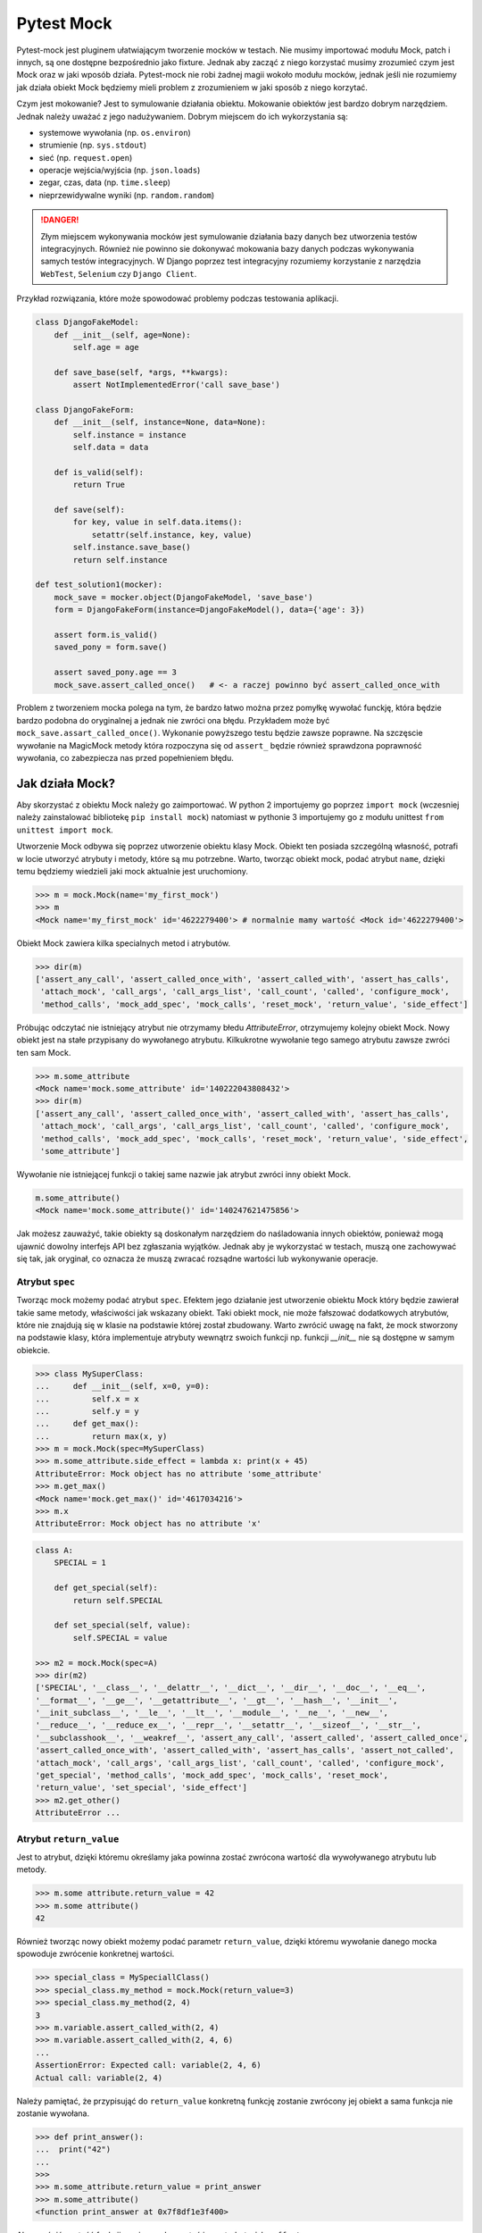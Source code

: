 ===========
Pytest Mock
===========

Pytest-mock jest pluginem ułatwiającym tworzenie mocków w testach. Nie musimy importować
modułu Mock, patch i innych, są one dostępne bezpośrednio jako fixture. Jednak aby zacząć
z niego korzystać musimy zrozumieć czym jest Mock oraz w jaki wposób działa. Pytest-mock
nie robi żadnej magii wokoło modułu mocków, jednak jeśli nie rozumiemy jak działa obiekt
Mock będziemy mieli problem z zrozumieniem w jaki sposób z niego korzytać.

Czym jest mokowanie? Jest to symulowanie działania obiektu. Mokowanie obiektów jest
bardzo dobrym narzędziem. Jednak należy uważać z jego nadużywaniem. Dobrym miejscem do
ich wykorzystania są:

* systemowe wywołania (np. ``os.environ``)
* strumienie (np. ``sys.stdout``)
* sieć (np. ``request.open``)
* operacje wejścia/wyjścia (np. ``json.loads``)
* zegar, czas, data (np. ``time.sleep``)
* nieprzewidywalne wyniki (np. ``random.random``)

.. danger::

    Złym miejscem wykonywania mocków jest symulowanie działania bazy danych bez utworzenia
    testów integracyjnych. Również nie powinno sie dokonywać mokowania bazy danych podczas
    wykonywania samych testów integracyjnych. W Django poprzez test integracyjny rozumiemy
    korzystanie z narzędzia ``WebTest``, ``Selenium`` czy ``Django Client``.


Przykład rozwiązania, które może spowodować problemy podczas testowania aplikacji.

.. code-block:: python

    class DjangoFakeModel:
        def __init__(self, age=None):
            self.age = age

        def save_base(self, *args, **kwargs):
            assert NotImplementedError('call save_base')

    class DjangoFakeForm:
        def __init__(self, instance=None, data=None):
            self.instance = instance
            self.data = data

        def is_valid(self):
            return True

        def save(self):
            for key, value in self.data.items():
                setattr(self.instance, key, value)
            self.instance.save_base()
            return self.instance

    def test_solution1(mocker):
        mock_save = mocker.object(DjangoFakeModel, 'save_base')
        form = DjangoFakeForm(instance=DjangoFakeModel(), data={'age': 3})

        assert form.is_valid()
        saved_pony = form.save()

        assert saved_pony.age == 3
        mock_save.assert_called_once()   # <- a raczej powinno być assert_called_once_with


Problem z tworzeniem mocka polega na tym, że bardzo łatwo można przez pomyłkę wywołać funckję,
która będzie bardzo podobna do oryginalnej a jednak nie zwróci ona błędu. Przykładem może być
``mock_save.assart_called_once()``. Wykonanie powyższego testu będzie zawsze poprawne. Na szczęscie
wywołanie na MagicMock metody która rozpoczyna się od ``assert_`` będzie również sprawdzona
poprawność wywołania, co zabezpiecza nas przed popełnieniem błędu.


Jak działa Mock?
----------------

Aby skorzystać z obiektu Mock należy go zaimportować. W python 2 importujemy go poprzez ``import mock``
(wczesniej należy zainstalować bibliotekę ``pip install mock``) natomiast w pythonie 3
importujemy go z modułu unittest ``from unittest import mock``.

Utworzenie Mock odbywa się poprzez utworzenie obiektu klasy Mock. Obiekt ten posiada szczególną
własność, potrafi w locie utworzyć atrybuty i metody, które są mu potrzebne. Warto, tworząc
obiekt mock, podać atrybut ``name``, dzięki temu będziemy wiedzieli jaki mock aktualnie
jest uruchomiony.

.. code-block:: python

    >>> m = mock.Mock(name='my_first_mock')
    >>> m
    <Mock name='my_first_mock' id='4622279400'> # normalnie mamy wartość <Mock id='4622279400'>

Obiekt Mock zawiera kilka specialnych metod i atrybutów.

.. code-block:: python

    >>> dir(m)
    ['assert_any_call', 'assert_called_once_with', 'assert_called_with', 'assert_has_calls',
     'attach_mock', 'call_args', 'call_args_list', 'call_count', 'called', 'configure_mock',
     'method_calls', 'mock_add_spec', 'mock_calls', 'reset_mock', 'return_value', 'side_effect']

Próbując odczytać nie istniejący atrybut nie otrzymamy błedu `AttributeError`, otrzymujemy
kolejny obiekt Mock. Nowy obiekt jest na stałe przypisany do wywołanego atrybutu.
Kilkukrotne wywołanie tego samego atrybutu zawsze zwróci ten sam Mock.

.. code-block:: python

    >>> m.some_attribute
    <Mock name='mock.some_attribute' id='140222043808432'>
    >>> dir(m)
    ['assert_any_call', 'assert_called_once_with', 'assert_called_with', 'assert_has_calls',
     'attach_mock', 'call_args', 'call_args_list', 'call_count', 'called', 'configure_mock',
     'method_calls', 'mock_add_spec', 'mock_calls', 'reset_mock', 'return_value', 'side_effect',
     'some_attribute']

Wywołanie nie istniejącej funkcji o takiej same nazwie jak atrybut zwróci inny obiekt Mock.

.. code-block:: python

    m.some_attribute()
    <Mock name='mock.some_attribute()' id='140247621475856'>

Jak możesz zauważyć, takie obiekty są doskonałym narzędziem do naśladowania innych obiektów,
ponieważ mogą ujawnić dowolny interfejs API bez zgłaszania wyjątków. Jednak aby je wykorzystać
w testach, muszą one zachowywać się tak, jak oryginał, co oznacza że muszą zwracać
rozsądne wartości lub wykonywanie operacje.

Atrybut ``spec``
^^^^^^^^^^^^^^^^

Tworząc mock możemy podać atrybut ``spec``. Efektem jego działanie jest utworzenie
obiektu Mock który będzie zawierał takie same metody, właściwości jak wskazany obiekt.
Taki obiekt mock, nie może fałszować dodatkowych atrybutów, które nie znajdują się
w klasie na podstawie której został zbudowany. Warto zwrócić uwagę na fakt, że mock
stworzony na podstawie klasy, która implementuje atrybuty wewnątrz swoich funkcji np.
funkcji `__init__` nie są dostępne w samym obiekcie.


.. code-block:: python

    >>> class MySuperClass:
    ...     def __init__(self, x=0, y=0):
    ...         self.x = x
    ...         self.y = y
    ...     def get_max():
    ...         return max(x, y)
    >>> m = mock.Mock(spec=MySuperClass)
    >>> m.some_attribute.side_effect = lambda x: print(x + 45)
    AttributeError: Mock object has no attribute 'some_attribute'
    >>> m.get_max()
    <Mock name='mock.get_max()' id='4617034216'>
    >>> m.x
    AttributeError: Mock object has no attribute 'x'


.. code-block:: python

    class A:
        SPECIAL = 1

        def get_special(self):
            return self.SPECIAL

        def set_special(self, value):
            self.SPECIAL = value

    >>> m2 = mock.Mock(spec=A)
    >>> dir(m2)
    ['SPECIAL', '__class__', '__delattr__', '__dict__', '__dir__', '__doc__', '__eq__',
    '__format__', '__ge__', '__getattribute__', '__gt__', '__hash__', '__init__',
    '__init_subclass__', '__le__', '__lt__', '__module__', '__ne__', '__new__',
    '__reduce__', '__reduce_ex__', '__repr__', '__setattr__', '__sizeof__', '__str__',
    '__subclasshook__', '__weakref__', 'assert_any_call', 'assert_called', 'assert_called_once',
    'assert_called_once_with', 'assert_called_with', 'assert_has_calls', 'assert_not_called',
    'attach_mock', 'call_args', 'call_args_list', 'call_count', 'called', 'configure_mock',
    'get_special', 'method_calls', 'mock_add_spec', 'mock_calls', 'reset_mock',
    'return_value', 'set_special', 'side_effect']
    >>> m2.get_other()
    AttributeError ...


Atrybut ``return_value``
^^^^^^^^^^^^^^^^^^^^^^^^

Jest to atrybut, dzięki któremu określamy jaka powinna zostać zwrócona wartość dla
wywoływanego atrybutu lub metody.

.. code-block:: python

    >>> m.some attribute.return_value = 42
    >>> m.some attribute()
    42

Również tworząc nowy obiekt możemy podać parametr ``return_value``, dzięki któremu
wywołanie danego mocka spowoduje zwrócenie konkretnej wartości.

.. code-block:: python

    >>> special_class = MySpeciallClass()
    >>> special_class.my_method = mock.Mock(return_value=3)
    >>> special_class.my_method(2, 4)
    3
    >>> m.variable.assert_called_with(2, 4)
    >>> m.variable.assert_called_with(2, 4, 6)
    ...
    AssertionError: Expected call: variable(2, 4, 6)
    Actual call: variable(2, 4)


Należy pamiętać, że przypisująć do ``return_value`` konkretną funkcję zostanie zwrócony jej
obiekt a sama funkcja nie zostanie wywołana.

.. code-block:: python

    >>> def print_answer():
    ...  print("42")
    ...
    >>>
    >>> m.some_attribute.return_value = print_answer
    >>> m.some_attribute()
    <function print_answer at 0x7f8df1e3f400>

Aby zwrócić wartość funkcji musimy wykorzystać inny atrybut ``side_effect``.


Atrybut ``side_effect``
^^^^^^^^^^^^^^^^^^^^^^^

Jest atrybutem który akceptuje trzy różne wartości obiektów:
* obiekty wywoływalne (callable)
* obiekty iterowalne (iterable)
* wyjątki (exceptions)

.. code-block:: python

    >>> m.some_attribute.side_effect = ValueError('A custom value error')
    >>> m.some_attribute()
    Traceback (most recent call last):
      File "<stdin>", line 1, in <module>
      File "/usr/lib/python3.4/unittest/mock.py", line 902, in __call__
        return _mock_self._mock_call(*args, **kwargs)
      File "/usr/lib/python3.4/unittest/mock.py", line 958, in _mock_call
        raise effect
    ValueError: A custom value error

Podając jako wartość listę, krotkę lub obiekt podobny, przy każdym wywołaniu tej metody
zostanie zwrócona kolejna wartość znajdująca się w obiekcie iterowalnym.

.. code-block:: python

    >>> m.some_attribute.side_effect = range(2)
    >>> m.some_attribute()
    0
    >>> m.some_attribute()
    1
    >>> m.some_attribute()
    Traceback (most recent call last):
      File "<stdin>", line 1, in <module>
      File "/usr/lib/python3.4/unittest/mock.py", line 902, in __call__
        return _mock_self._mock_call(*args, **kwargs)
      File "/usr/lib/python3.4/unittest/mock.py", line 961, in _mock_call
        result = next(effect)
    StopIteration

Ostatnią i najważniejszą możliwością jest oczywiście wywołanie obiektu `callable``. Można
również ustawić konkretną klasę, a wywołanie takiej metody spowoduje utworzenie obiektu.

.. code-block:: python

    >>> def print_answer():
    ...     print("42")
    >>> m.some_attribute.side_effect = print_answer
    >>> m.some_attribute.side_effect()
    42

.. code-block:: python

    >>> m.some_attribute.side_effect = lambda x: print(x)
    >>> m.some_attribute.side_effect(45)
    45

.. code-block:: python

    >>> class MyObject:
    ...     def __repr__(self):
    ...        return '<MyObject object at {}>'.format(id(self))
    ...     def get_only_id(self):
    ...         print(id(self))
    >>> m.some_attribute.side_effect = MyObject
    >>> m.some_attribute()
    <MyObject object at 4622375904>
    >>> m.some_attribute().get_only_id()
    4622375904

Tworząc nowy mock również możemy ustawić wartość ``side_effect`` dzięki której wywołanie
takiego mocka spowoduje np. wyrzucenie wyjątku, lub przeliczenie konkretnej wartości.

.. code-block:: python

    >>> special_class = MySpeciallClass()
    >>> special_class.my_method = mock.Mock(side_effect=lambda x: x * 10)
    >>> special_class.my_method(10)
    100
    >>> special_class.my_method(10, 10)
    TypeError: <lambda>() takes 1 positional argument but 2 were given


Mock vs MagicMock
^^^^^^^^^^^^^^^^^
MagicMock jest podklasą klasy Mock.

.. code-block:: python

    class MagicMock(MagicMixin, Mock)

W rezultacie MagicMock zapewnia wszystko, co zapewnia Mock oraz, jak można się spodziewać, potrafi nieco więcej.
Zamiast myśleć o Mock jako o uboższej wersji MagicMocka, pomyśl o MagicMock jako rozszerzonej wersji Mock.
To powinno odpowiedzieć na pytanie o to, dlaczego Mock istnieje i co zapewnia Mock a co MagicMock.

Jedną i najważniejszą różnicą jest fakt, że MagicMock zapewnia tworzenie "magicznych" metod
pythona jeśli są one potrzebne. Poprzez magiczne metody rozumiemy wszystkie metody interfejsu
zawierające podwójne podkreślenie w swojej nazwie (np. ``__init__``, ``__len__`` itd.)

.. note::

    https://docs.python.org/3/library/unittest.mock.html#magicmock-and-magic-method-support


.. code-block:: python

    >>> int(Mock())
    TypeError: int() argument must be a string or a number, not 'Mock'
    >>> int(MagicMock())
    1
    >>> len(Mock())
    TypeError: object of type 'Mock' has no len()
    >>> len(MagicMock())
    0

Możesz "zobaczyć" metody dodane do MagicMock, ponieważ metody te są wywoływane po raz pierwszy:


.. code-block:: python

    >>> magic1 = MagicMock()
    >>> dir(magic1)
    ['assert_any_call', 'assert_called_once_with', ...]
    >>> int(magic1)
    1
    >>> dir(magic1)
    ['__int__', 'assert_any_call', 'assert_called_once_with', ...]
    >>> len(magic1)
    0
    >>> dir(magic1)
    ['__int__', '__len__', 'assert_any_call', 'assert_called_once_with', ...]

Dlaczego więc nie używać MagicMock przez cały czas? Postaram się postawić inne pytanie:
Czy rzeczywiście potrzebujemy domyślnych implementacjami metod magicznych?
Przykład? Czy wywołanie indeksu na obiekcie ``mocked_object[1]`` rzeczywiście powinno
zwrócić wartość zamiast błędu? Czy możesz zaakceptować wszystkie niezamierzone
konsekwencje z powodu zastosowania automatycznie utworzonych metod magicznych?
Jeśli odpowiedź na te pytania brzmi "tak", możesz korzystać z ``MagicMock``.
W przeciwnym razie korzystaj z ``Mock``.


.. code-block:: python

    def test_setup():
        external_obj = mock.Mock()
        obj = myobj.MyObj(external_obj)
        obj.setup()
        external_obj.setup.assert_called_with(cache=True, max_connections=256)


Specialne metody i atrybuty obiektu
^^^^^^^^^^^^^^^^^^^^^^^^^^^^^^^^^^^

* `called`_ — zwraca wartość ``True`` / ``False`` pokazując czy obiekt był wywołany
* `call_count`_ — zwraca wartość ilość wywołań obiektu
* `call_args`_ — zwraca argumenty z ostatniego wywołania
* `call_args_list`_ — zwraca listę wywołań
* `method_calls`_ — zwraca ścieżkę wywołań metod i atrybutów oraz ich metod i atrybutów
* `mock_calls`_ — zwraca zapis wywołań do symulowanego obiektu, jego metod, atrybutów i zwracanych wartości
* `attach_mock`_ - pozwala dołączyć do obiektu nowy atrybut, metodę
* `configure_mock`_ - pozwala skonfigurować wartości obiektu poprzez wykorzystanie słownika
* `mock_add_spec`_ - pozwala na podstawie stringu lub obiektu ustawić wartości dla obiektu
* `reset_mock`_ - resetuje wartości wywołania obiektu
* `return_value`_ - zwraca jedną wartość niezależnie czy wywołamy ją jako zmienną czy metodę
* `side_effect`_ - zwraca wywołanie funkcji, przekazanie list zwraca po każdym elemencie

.. _`called`: https://docs.python.org/3/library/unittest.mock.html#unittest.mock.Mock.called
.. _`call_count`: https://docs.python.org/3/library/unittest.mock.html#unittest.mock.Mock.call_count
.. _`call_args`: https://docs.python.org/3/library/unittest.mock.html#unittest.mock.Mock.call_args
.. _`call_args_list`: https://docs.python.org/3/library/unittest.mock.html#unittest.mock.Mock.call_args_list
.. _`method_calls`: https://docs.python.org/3/library/unittest.mock.html#unittest.mock.Mock.method_calls
.. _`mock_calls`: https://docs.python.org/3/library/unittest.mock.html#unittest.mock.Mock.mock_calls
.. _`attach_mock`: https://docs.python.org/3/library/unittest.mock.html#unittest.mock.Mock.attach_mock
.. _`configure_mock`: https://docs.python.org/3/library/unittest.mock.html#unittest.mock.Mock.configure_mock
.. _`mock_add_spec`: https://docs.python.org/3/library/unittest.mock.html#unittest.mock.Mock.mock_add_spec
.. _`reset_mock`: https://docs.python.org/3/library/unittest.mock.html#unittest.mock.Mock.reset_mock
.. _`return_value`: https://docs.python.org/3/library/unittest.mock.html#unittest.mock.Mock.return_value
.. _`side_effect`: https://docs.python.org/3/library/unittest.mock.html#unittest.mock.Mock.side_effect


Specialne aseracje dostępne w obiekcie
^^^^^^^^^^^^^^^^^^^^^^^^^^^^^^^^^^^^^^

W testach jednostkowych powszechnie stosowane są aseracje. Aby poprawić komfort pracy
biblioteka ``mock`` zawiera wbudowane funkcje asercji, które odwołują się do wyżej
wymienionych atrybutów:

* `assert_called`_ - sprawdzenie czy ``Mock`` kiedykolwiek został wywołany
* `assert_called_once`_ - sprawdzenie czy ``Mock`` został wywołany dokładnie jeden raz
* `assert_called_with`_ - sprawdzenie konkretne argumenty użyte w ostatnim wywołaniu ``Mock``
* `assert_called_once_with`_ - sprawdzenie czy konkretne argumenty są używane dokładnie jeden raz w ``Mock``
* `assert_any_call`_ - sprawdzenie czy konkretne argumenty zostały używane w każdym wywołaniu ``Mock``
* `assert_has_calls`_ - tak samo jak ``any_call`` ale z wieloma wywołaniami ``Mock``
* `assert_not_called`_ - sprawdzenie czy ``Mock`` nigdy nie został wywołany

.. _`assert_called`: https://docs.python.org/3/library/unittest.mock.html#unittest.mock.Mock.assert_called
.. _`assert_called_once`: https://docs.python.org/3/library/unittest.mock.html#unittest.mock.Mock.assert_called_once
.. _`assert_called_with`: https://docs.python.org/3/library/unittest.mock.html#unittest.mock.Mock.assert_called_with
.. _`assert_called_once_with`: https://docs.python.org/3/library/unittest.mock.html#unittest.mock.Mock.assert_called_once_with
.. _`assert_any_call`: https://docs.python.org/3/library/unittest.mock.html#unittest.mock.Mock.assert_any_call
.. _`assert_has_calls`: https://docs.python.org/3/library/unittest.mock.html#unittest.mock.Mock.assert_has_calls
.. _`assert_not_called`: https://docs.python.org/3/library/unittest.mock.html#unittest.mock.Mock.assert_not_called


Jak działa Patch?
-----------------

Mocki można bardzo prosto wprowadzić do testów w przypadku gdy obiekty przyjmują klasy
lub instancje z zewnątrz. Wystarczy utworzyć instancję klasy Mock i przekazać ją jako
obiekt do systemu. Jednakże, gdy utworzony kod wykorzystuje wewnątrzne moduły które
są zaszyte w kodzie, takie proste przekazanie obiektu Mock nie zadziała. W takich
przypadkach pomaga nam `patch` obiektu.

Patch oznacza zastąpienie obiektu wywoływalnego wewnątrz kodu. Dzięki temu możemy
fałszować obiekty będące zaszyte w kodzie, nie modyfikując samego kodu. Patchowanie jest
wykonywane w czasie wykonywania testu.

W jaki sposób tworzyć patch?
^^^^^^^^^^^^^^^^^^^^^^^^^^^^

Domyślnie tworzymy patch nie w miejscu deklaracji funkcji lub klasy ale w miejscu gdzie
została ona użyta. Poniższy przykład pokazuje tę zależność.

.. code-block:: python

    # models.py
    class SpecialModel:
        pass

.. code-block:: python

    #services.py
    from models import SpecialModel
    my_model = SpecialModel()

.. code-block:: python

    @patch('services.SpecialModel')
    def test_patch_pony(mockspecialmodel):
        mockspecialmodel.return_value = 42


Jednakże jeśli nie importujemy samej klasy tylko moduł ``import models`` sam sposób
tworzenia patch wygląda nieco inaczej.

.. code-block:: python

    # models.py
    class SpecialModel:
        pass

.. code-block:: python

    #services.py
    import models
    my_model = models.SpecialModel()

.. code-block:: python

    @patch('models.SpecialModel')
    def test_patch_pony(mockspecialmodel):

Więcej szczegółów znajdziemy w dokumentacji https://docs.python.org/3/library/unittest.mock.html#where-to-patch.


Jak działa ``autospec``?
^^^^^^^^^^^^^^^^^^^^^^^^

Efekt jego wykorzystania jest bardzo podobny do atrybutu ``spec`` podczas tworzenia Mock.
Tworząc patch ``patch_A`` z klasy ``A`` będzie on miał takie same metody czy atrybuty
jak klasa ``A``. Wykorzystując ``autospec`` nie można fałszować żadnych innych atrybutów,
które nie są zdefiniowane w rzeczywistej klasie.

``autospec`` można wywołać na dwa sposoby: ``autospec=True`` lub ``autospec=some_object``.
Podanie wartości ``True`` będzie na tworzyć Mock z dokładnymi parametrami na podstawie
patchowanej klasy/funkcji. Podanie wartości konkretnego obiektu utworzy nam taki właśnie
obiekt.


Proste testowanie z Mock
------------------------

Celem metod dostarczanych przez pozorowane obiekty jest umożliwienie nam sprawdzenia,
jakie metody wywoływaliśmy na próbce i jakie parametry wykorzystaliśmy w wywołaniu.

.. note::

    Według Sandy Metza musimy przetestować tylko trzy typy komunikatów (połączeń) między obiektami:

    * Przychodzące zapytania (asercja na wynik)
    * Polecenia przychodzące (asercja na bezpośrednich publicznych efektach ubocznych)
    * Polecenia wychodzące (oczekiwanie na połączenie i argumenty)


Pierwszą rzeczą jaką chcemy przetestować jest sprawdzenie czy została wywołana jakaś metoda.
Aby tego dokonać wykorzystujemy jedną z specjalnych metod. Utworzyliśmy klasę która jako
argument przyjmuje obiekt który nawiazuje połączenie poprzez metodę `connect`. Również
posidamy drugą metodę `setup`, która będzie ustawiać odpowiednie argumenty dla naszego obiektu.


.. code-block:: python

    class MyObj():
        def __init__(self, repo):
            self._repo = repo
            repo.connect()

        def setup(self):
            self._repo.setup(cache=True, max_connections=256)

W pierwszym teście sprawdzimy czy podczas utworzenie obiektu klasy `MyObj` zostało nawiązane
połączenie - czyli czy została wywołana metoda `connect`. Obiekt, który przekazujemy jest
mock. Wywołując metodę `assert_called_with` sprawdzamy czy dana metoda została wywołana.

.. code-block:: python

    def test_instantiation():
        external_obj = mock.Mock()
        MyObj(external_obj)
        external_obj.connect.assert_called_with()


W drugim teście sprawdzimy czy zostały przekazane odpowiednie parametry dla wywoływanej metody.
Aby to sprawdzić wykorzystujemy inną metodę specialną `assert_called_with`.

.. code-block:: python

    def test_setup():
        external_obj = mock.Mock()
        obj = MyObj(external_obj)
        obj.setup()
        external_obj.setup.assert_called_with(cache=True, max_connections=256)


Jednak nie zawsze możemy przekazać obiekty do wnętrza naszych klas, dlatego teraz
spróbujemy wykorzystać ``patch`` do tego aby zastąpić pewną funkcjonalność wewnątrz
naszego kodu. Poniżej zademonstruję przykład wykorzystujący wbudowaną bibliotekę ``os``.

.. code-block:: python

    #fileinfo.py
    import os

    class FileInfo:
        def __init__(self, path):
            self.original_path = path
            self.filename = os.path.basename(path)

        def get_info(self):
            return self.filename, self.original_path, os.path.abspath(self.filename)

Normalne wywołanie tej klasy spowoduje wyświetlenie informacji o pliku (jest to bardzo
prosta klasa, w realnym świecie była by ona bezuzyteczna, służy ona jedynie aby pokazać
jak działa `patch`). Inicjując powyższą klasę musimy podać nazwę pliku. Poniżej pokazano
proste działanie powyższej klasy.

.. code-block:: python

    >>> f = FileInfo('some_file.txt')
    >>> f.filename
    some_file.txt
    >>> f.original_path
    some_file.txt
    >>> f.get_info()
    ('some_file.txt', 'some_file.txt', '/home/xxx/some_file.txt')


Pisząc testy będziemy chcieli sprawdzić czy czy powyżej zwracane wartości sa poprawne. Jako
pierwsze sprawdzimy czy waertość ``filename`` zwraca nam poprawnie nazwę.

.. code-block:: python

    #test_fileinfo.py
    from unittest.mock import patch
    from fileinfo import FileInfo

    def test_filename():
        filename = 'somefile.ext'
        fi = FileInfo(filename)
        assert fi.filename == filename

    def test_filename_with_relative_path():
        filename = 'somefile.ext'
        relative_path = '../{}'.format(filename)
        fi = FileInfo(relative_path)
        assert fi.filename == filename

Następnie sprawdzimy czy ``original_path`` zwróci nam dokładnie taką wartość jaką podaliśmy
podczas tworzenia obiektu klasy.

.. code-block:: python

    #test_fileinfo.py
    from unittest.mock import patch
    from fileinfo import FileInfo

    def test_filename():
        filename = 'somefile.ext'
        fi = FileInfo(filename)
        assert fi.original_path == filename

    def test_filename_with_relative_path():
        filename = 'somefile.ext'
        relative_path = '../{}'.format(filename)
        fi = FileInfo(relative_path)
        assert fi.original_path == relative_path

Utworzyliśmy jednak dodatkową metodę ``get_info``, która zwraca nam krotkę z dwoma powyżej
przetestowanymi wartościami oraz śieżkę absolutną do pliku. I tutaj jest mały problem.
Uruchamiając testy na różnych komuoterach prawdopodobnie absolutna ścieżka do pliku będzie
różna (zależna od miejsca gdzie został uruchomiony projekt). Aby móc przetestować tę część
kodu musimy posłużyć się ``patch``. Poniżej został pokazany kod w jaki sposób utworzyć łatkę
na moduł ``os.path.abspath`` z wukorzystaniem kontekst menadżera.

.. code-block:: python

    def test_get_info():
        filename = 'somefile.ext'
        original_path = '../{}'.format(filename)

        with mock.patch('os.path.abspath') as abspath_mock:
            test_abspath = 'some/abs/path'
            abspath_mock.return_value = test_abspath
            fi = FileInfo(original_path)
            assert fi.get_info() == (filename, original_path, test_abspath)

Zamiast korzystać z kontekstu menadżera możemy wykorzystać dekorator. W takim przypadku
dodajemy jedną zmienną to funkcji testującej, która zwróci nam Mock obiektu ``abspath_mock``.

.. code-block:: python

    @mock.patch('os.path.abspath')
    def test_get_info(abspath_mock):
        filename = 'somefile.ext'
        original_path = '../{}'.format(filename)

        test_abspath = 'some/abs/path'
        abspath_mock.return_value = test_abspath
        fi = FileInfo(original_path)
        assert fi.get_info() == (filename, original_path, test_abspath)


Wykorzystanie kilku ``patch``
^^^^^^^^^^^^^^^^^^^^^^^^^^^^^

Wykorzystując nasz wcześniejszy przykad, możemy dodać do naszej klasy zwrócenie wielkości
pliku. Aby przetestować takie zadanie musimy wykorzystać dwa patch w jednym teście.
Poniższy przykład pokazuje jak to zrobić.

.. code-block:: python

    @patch('os.path.getsize')
    @patch('os.path.abspath')
    def test_get_info(abspath_mock, getsize_mock):
        filename = 'somefile.ext'
        original_path = '../{}'.format(filename)

        test_abspath = 'some/abs/path'
        abspath_mock.return_value = test_abspath

        test_size = 1234
        getsize_mock.return_value = test_size

        fi = FileInfo(original_path)
        assert fi.get_info() == (filename, original_path, test_abspath, test_size)


Należy jednak pamiętać o kolejności argumentów w funkcji testujacej. Pierwszy argument funkcji
jest wartoscią zwracaną przez dekorator znajdujacy się najbliżej funkcji. Dlaczego tak jest?
Poniższy przedstawiono funkcję która została obudowana dwoma dekoratorami.

.. code-block:: python

    @decorator1
    @decorator2
    def myfunction():
        pass


W rzeczywistości ten sam efekt można uzyskać wywołując jawnie dwie funkcję które w swoich
argumentach będą zawierać kolejne funkcje.

.. code-block:: python

    def myfunction():
        pass
    myfunction = decorator1(decorator2(myfunction))


Dlatego kolejność argumentów jest ważna i w powyższym przykładzie będzie ona następująca.

.. code-block:: python

    @decorator1
    @decorator2
    def myfunction(args_decorator2, args_decorator1):
        pass


Tworzenie ``patch`` dla obiektów niemutowalnych
^^^^^^^^^^^^^^^^^^^^^^^^^^^^^^^^^^^^^^^^^^^^^^^

Należy pamiętać, że tymczasowe zastąpienie obiektu który jest niezmienny, operacja
tworzenia ``patch`` nie powiedzie się. Typowym przykładem tego problemu jest moduł
``datetime``, który jest również jednym z najlepszych kandydatów do tworzenia ``patch``,
ponieważ wyjście funkcji czasu jest z definicji zmienne w czasie. Poniższy przykład
pokazuje proste zastosowanie powyższego problemu.

.. code-block:: python

    #logger.py
    import datetime

    class Logger:
        def __init__(self):
            self.messages = []

        def log(self, message):
            self.messages.append((datetime.datetime.now(), message))

Jeśli spróbujemy napisać ``patch`` dla modułu ``datetime.datetime.now``, możemy być bardzo zaskoczeni.

.. code-block:: python

    from unittest.mock import patch
    from logger import Logger

    def test_init():
        l = Logger()
        assert l.messages == []

    @patch('datetime.datetime.now')
    def test_log(mock_now):
        test_now = 123
        test_message = "A test message"
        mock_now.return_value = test_now

        l = Logger()
        l.log(test_message)
        assert l.messages == [(test_now, test_message)]

Uruchamiając powyższy test, otrzymamy błąd informujący na o braku możliwości
ustawienia atrybutu ``datetime.datetime``.

.. code-block:: python

    TypeError: can't set attributes of built-in/extension type 'datetime.datetime'


Istnieje kilka sposobów rozwiązania tego problemu, ale wszystkie z nich wykorzystują fakt,
że podczas importowania podklasy niezmiennego obiektu, tworzona jest jego "kopia" która
umożliwia nam utworzenia ``patch``.

W pierwszym teście staramy się tworzyć ``patch`` bezpośrednio na obiekcie ``datetime.datetime.now``,
prubując wpływająć na wbudowany moduł ``datetime``. Plik logger.py jednak importuje moduł ``datetime``,
dzięki czemu staje się on lokalnym symbolem w module ``logger``. Ta cecha jest klucz do
rozwiązania naszego problemu i utworzenia ``patch``.

.. code-block:: python

    @patch('logger.datetime.datetime')
    def test_log(mock_datetime):
        test_now = 123
        test_message = "A test message"
        mock_datetime.now.return_value = test_now

        l = Logger()
        l.log(test_message)
        assert l.messages == [(test_now, test_message)]

W tym teście zmieniliśmy dwie rzeczy. Najpierw łatamy moduł zaimportowany do pliku
``logger.py``, a nie moduł dostarczany globalnie przez interpreter Pythona. Po drugie,
musimy załatać cały moduł, ponieważ jest to plik importowany przez ``logger.py``.

Próbując utworzyć ``patch`` dla całego modułu ``logger.datetime.datetime.now`` również
otrzymay komunikat z błędem, poniważ obiekt jest on wciąż niezmienny.

Innym możliwym rozwiązaniem tego problemu jest utworzenie funkcji, która wywołuje
niezmienny obiekt i zwraca jego wartość.


Wykorzystanie pytest-mock
-------------------------

Już wiemy jak działa obiekt ``Mock``, ``MagicMock`` czy ``patch``. Korzystając z dodatku
``pytest-mock`` mamy możliwość w jeszcze prostszy sposób używania tych właśnie funkcji.
Nie musimy korzystać z dekoratora i zastanawiać się która wartość jest pierwsza. Jedyne
co robimy to wykrzystujemy fixture ``mocker``.

.. code-block:: python

    import os

    class UnixFS:
        @staticmethod
        def rm(filename):
            os.remove(filename)

    def test_unix_fs(mocker):
        mocker.patch('os.remove')
        UnixFS.rm('file')
        os.remove.assert_called_once_with('file')


.. code-block:: python

    def test_foo(mocker):
        mocker.patch('os.remove')
        mocker.patch.object(os, 'listdir', autospec=True)
        mocked_isfile = mocker.patch('os.path.isfile')

    def test_create_mock(mocker):
        request.user = mocker.Mock(User)


.. code-block:: python

    def get_example():
        r = requests.get('http://example.com/')
        return r.status_code == 200

    def test_get_example_passing(mocker):
       mocked_get = mocker.patch('requests.get', autospec=True)
       mocked_req_obj = mock.Mock()
       mocked_req_obj.status_code = 200
       mocked_get.return_value = mocked_req_obj
       assert(get_example())

       mocked_get.assert_called()
       mocked_get.assert_called_with('http://example.com/')

.. note::

    ``pytest-mock`` wspiera następujące metody:

    * mocker.patch
    * mocker.patch.object
    * mocker.patch.multiple
    * mocker.patch.dict
    * mocker.stopall()
    * mocker.resetall()


.. note::

    Niektóre obiekty z modułu ``mock`` są dostępne bezpośrednio z ``mocker``.

    * mocker.Mock
    * mocker.MagicMock
    * mocker.PropertyMock
    * mocker.ANY
    * mocker.DEFAULT
    * mocker.call
    * mocker.sentinel
    * mocker.mock_open
